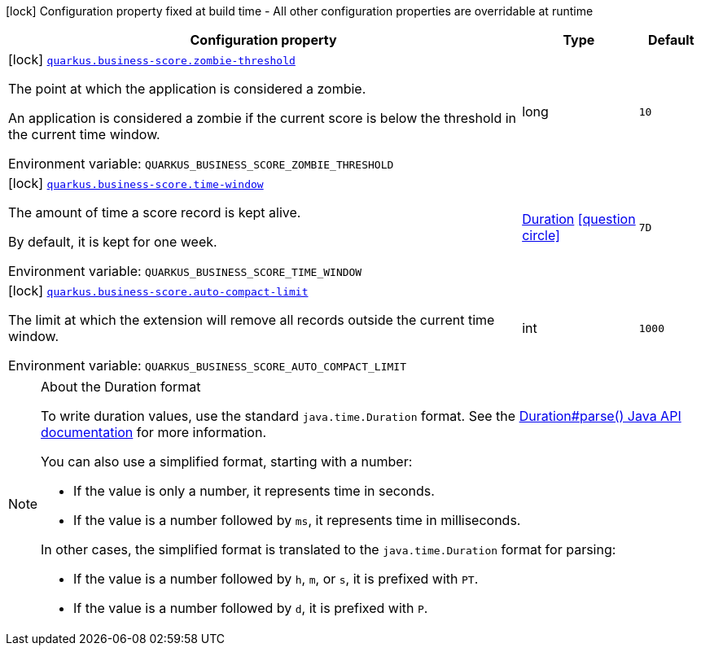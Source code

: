 [.configuration-legend]
icon:lock[title=Fixed at build time] Configuration property fixed at build time - All other configuration properties are overridable at runtime
[.configuration-reference.searchable, cols="80,.^10,.^10"]
|===

h|[.header-title]##Configuration property##
h|Type
h|Default

a|icon:lock[title=Fixed at build time] [[quarkus-business-score_quarkus-business-score-zombie-threshold]] [.property-path]##link:#quarkus-business-score_quarkus-business-score-zombie-threshold[`quarkus.business-score.zombie-threshold`]##
ifdef::add-copy-button-to-config-props[]
config_property_copy_button:+++quarkus.business-score.zombie-threshold+++[]
endif::add-copy-button-to-config-props[]


[.description]
--
The point at which the application is considered a zombie.

An application is considered a zombie if the current score is below the threshold in the current time window.


ifdef::add-copy-button-to-env-var[]
Environment variable: env_var_with_copy_button:+++QUARKUS_BUSINESS_SCORE_ZOMBIE_THRESHOLD+++[]
endif::add-copy-button-to-env-var[]
ifndef::add-copy-button-to-env-var[]
Environment variable: `+++QUARKUS_BUSINESS_SCORE_ZOMBIE_THRESHOLD+++`
endif::add-copy-button-to-env-var[]
--
|long
|`10`

a|icon:lock[title=Fixed at build time] [[quarkus-business-score_quarkus-business-score-time-window]] [.property-path]##link:#quarkus-business-score_quarkus-business-score-time-window[`quarkus.business-score.time-window`]##
ifdef::add-copy-button-to-config-props[]
config_property_copy_button:+++quarkus.business-score.time-window+++[]
endif::add-copy-button-to-config-props[]


[.description]
--
The amount of time a score record is kept alive.

By default, it is kept for one week.


ifdef::add-copy-button-to-env-var[]
Environment variable: env_var_with_copy_button:+++QUARKUS_BUSINESS_SCORE_TIME_WINDOW+++[]
endif::add-copy-button-to-env-var[]
ifndef::add-copy-button-to-env-var[]
Environment variable: `+++QUARKUS_BUSINESS_SCORE_TIME_WINDOW+++`
endif::add-copy-button-to-env-var[]
--
|link:https://docs.oracle.com/en/java/javase/17/docs/api/java.base/java/time/Duration.html[Duration] link:#duration-note-anchor-quarkus-business-score_quarkus-business-score[icon:question-circle[title=More information about the Duration format]]
|`7D`

a|icon:lock[title=Fixed at build time] [[quarkus-business-score_quarkus-business-score-auto-compact-limit]] [.property-path]##link:#quarkus-business-score_quarkus-business-score-auto-compact-limit[`quarkus.business-score.auto-compact-limit`]##
ifdef::add-copy-button-to-config-props[]
config_property_copy_button:+++quarkus.business-score.auto-compact-limit+++[]
endif::add-copy-button-to-config-props[]


[.description]
--
The limit at which the extension will remove all records outside the current time window.


ifdef::add-copy-button-to-env-var[]
Environment variable: env_var_with_copy_button:+++QUARKUS_BUSINESS_SCORE_AUTO_COMPACT_LIMIT+++[]
endif::add-copy-button-to-env-var[]
ifndef::add-copy-button-to-env-var[]
Environment variable: `+++QUARKUS_BUSINESS_SCORE_AUTO_COMPACT_LIMIT+++`
endif::add-copy-button-to-env-var[]
--
|int
|`1000`

|===

ifndef::no-duration-note[]
[NOTE]
[id=duration-note-anchor-quarkus-business-score_quarkus-business-score]
.About the Duration format
====
To write duration values, use the standard `java.time.Duration` format.
See the link:https://docs.oracle.com/en/java/javase/17/docs/api/java.base/java/time/Duration.html#parse(java.lang.CharSequence)[Duration#parse() Java API documentation] for more information.

You can also use a simplified format, starting with a number:

* If the value is only a number, it represents time in seconds.
* If the value is a number followed by `ms`, it represents time in milliseconds.

In other cases, the simplified format is translated to the `java.time.Duration` format for parsing:

* If the value is a number followed by `h`, `m`, or `s`, it is prefixed with `PT`.
* If the value is a number followed by `d`, it is prefixed with `P`.
====
endif::no-duration-note[]
